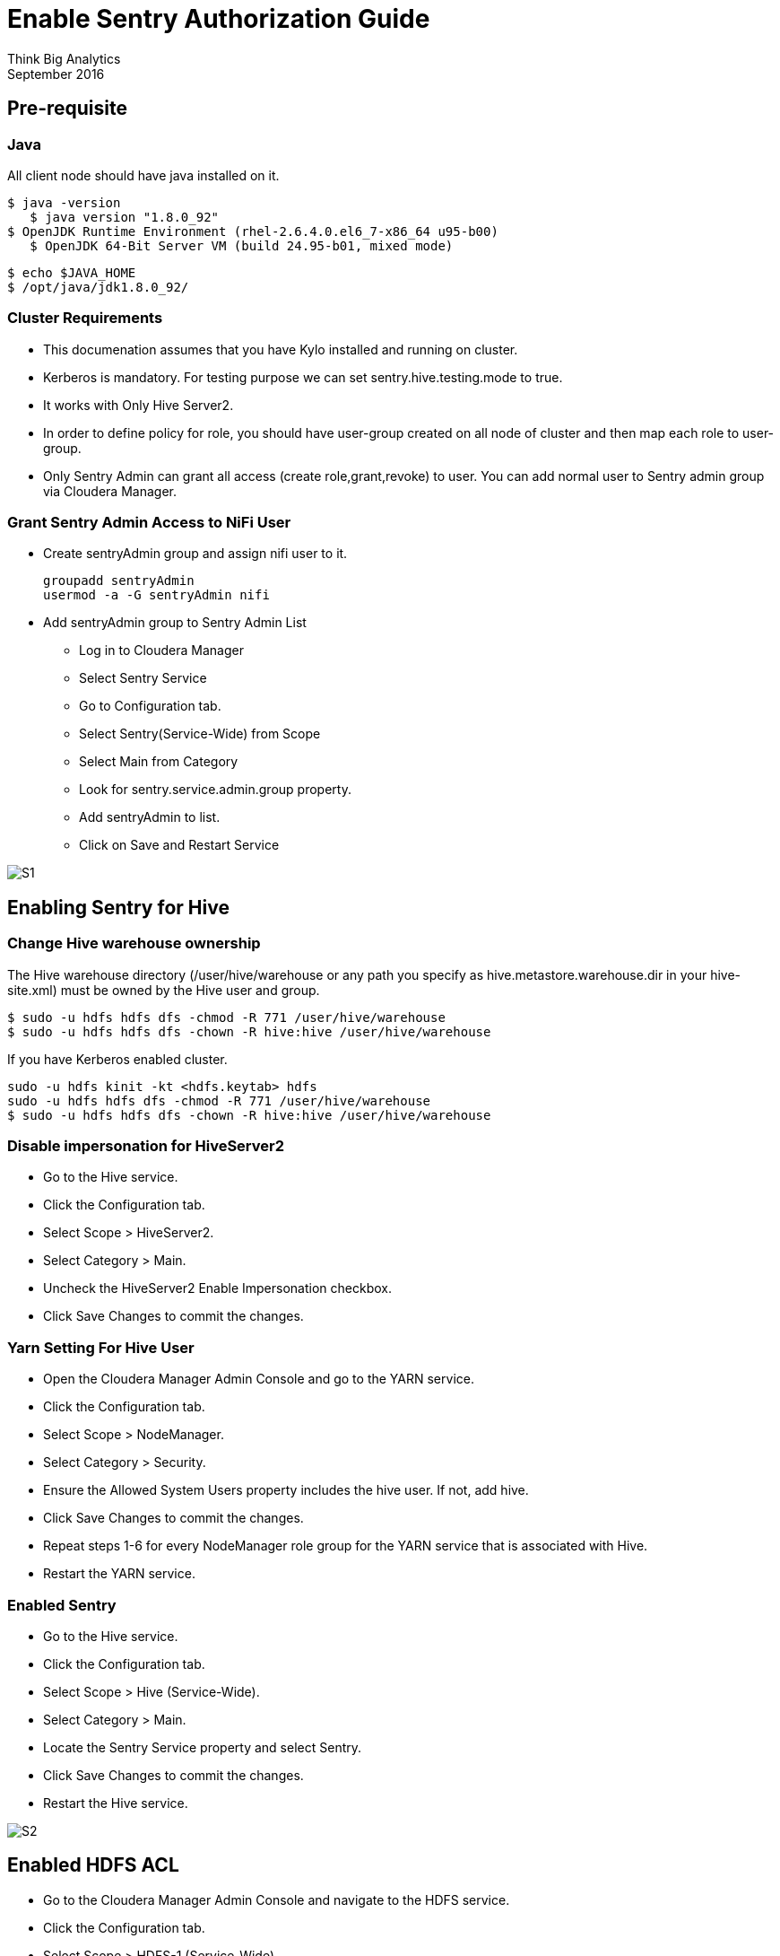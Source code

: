= Enable Sentry Authorization Guide
Think Big Analytics
September 2016

:toc:
:toclevels: 2
:toc-title: Contents

== Pre-requisite

=== Java 

All client node should have java installed  on it.
	
	$ java -version
    $ java version "1.8.0_92"
	$ OpenJDK Runtime Environment (rhel-2.6.4.0.el6_7-x86_64 u95-b00)
    $ OpenJDK 64-Bit Server VM (build 24.95-b01, mixed mode)

    $ echo $JAVA_HOME
    $ /opt/java/jdk1.8.0_92/

	
=== Cluster Requirements 	
* This documenation assumes that you have Kylo installed and running on cluster.	
* Kerberos is mandatory. For testing purpose we can set sentry.hive.testing.mode to true.
* It works with Only Hive Server2.
* In order to define policy for role, you should have user-group created on all node of cluster and then map each role to user-group.
* Only Sentry Admin can grant all access (create role,grant,revoke) to user. You can add normal user to Sentry admin group via Cloudera Manager.


=== Grant Sentry Admin Access to NiFi User

* Create sentryAdmin group and assign nifi user to it.

	groupadd sentryAdmin
	usermod -a -G sentryAdmin nifi

* Add sentryAdmin group to Sentry Admin List

*** Log in to Cloudera Manager
*** Select Sentry Service
*** Go to  Configuration  tab.
*** Select Sentry(Service-Wide) from Scope
*** Select Main from Category
*** Look for sentry.service.admin.group property.
*** Add sentryAdmin to list.
*** Click on Save and Restart Service

image::images/S1.png[]

== Enabling Sentry for Hive

=== Change Hive warehouse ownership

The Hive warehouse directory (/user/hive/warehouse or any path you specify as hive.metastore.warehouse.dir in your hive-site.xml) must be owned by the Hive user and group.

	$ sudo -u hdfs hdfs dfs -chmod -R 771 /user/hive/warehouse
	$ sudo -u hdfs hdfs dfs -chown -R hive:hive /user/hive/warehouse

If you have Kerberos enabled cluster.

	sudo -u hdfs kinit -kt <hdfs.keytab> hdfs
	sudo -u hdfs hdfs dfs -chmod -R 771 /user/hive/warehouse
	$ sudo -u hdfs hdfs dfs -chown -R hive:hive /user/hive/warehouse
	
=== Disable impersonation for HiveServer2

* Go to the Hive service.
* Click the Configuration tab.
* Select Scope > HiveServer2.
* Select Category > Main.
* Uncheck the HiveServer2 Enable Impersonation checkbox.
* Click Save Changes to commit the changes.


=== Yarn Setting For Hive User

* Open the Cloudera Manager Admin Console and go to the YARN service.
* Click the Configuration tab.
* Select Scope > NodeManager.
* Select Category > Security.
* Ensure the Allowed System Users property includes the hive user. If not, add hive.
* Click Save Changes to commit the changes.
* Repeat steps 1-6 for every NodeManager role group for the YARN service that is associated with Hive.
* Restart the YARN service.

=== Enabled Sentry

* Go to the Hive service.
* Click the Configuration tab.
* Select Scope > Hive (Service-Wide).
* Select Category > Main.
* Locate the Sentry Service property and select Sentry.
* Click Save Changes to commit the changes.
* Restart the Hive service.

image::images/S2.png[]


== Enabled HDFS ACL

* Go to the Cloudera Manager Admin Console and navigate to the HDFS service.
* Click the Configuration tab.
* Select Scope > HDFS-1 (Service-Wide).
* Select Category > Security.
* Locate the Enable Access Control Lists property and select its checkbox to enable HDFS ACLs.
* Click Save Changes to commit the changes.

image::images/S3.png[]

== Configure CreataSentryAuthorizationPolicy processor

* Go to NIFI
* Select resusable template.
* Select CreataSentryAuthorizationPolicy processor.
* Update property descriptor as per cluster.

	Hadoop Configuration Resources : /etc/hadoop/conf/core-site.xml,/etc/hadoop/conf/hdfs-site.xml
	Kerberos Principle : nifi
	Kerberos Keytab : /etc/security/nifi.headleass.keytab

image::images/S4.png[]	
	
Sentry authorization is configured successfully. Now create a feed from ThinkBig UI and test it.
